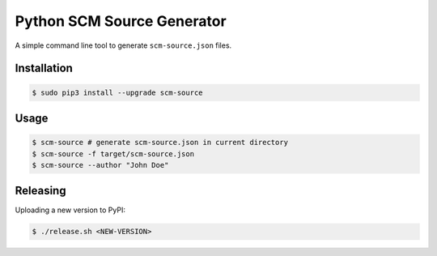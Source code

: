 ===========================
Python SCM Source Generator
===========================

.. image:: https://travis-ci.org/zalando-stups/python-scm-source.svg?branch=master
   :target: https://travis-ci.org/zalando-stups/python-scm-source
   :alt: Build Status

.. image:: https://coveralls.io/repos/zalando-stups/python-scm-source/badge.svg
   :target: https://coveralls.io/r/zalando-stups/python-scm-source
   :alt: Code Coverage

.. image:: https://img.shields.io/pypi/dw/scm-source.svg
   :target: https://pypi.python.org/pypi/scm-source/
   :alt: PyPI Downloads

.. image:: https://img.shields.io/pypi/v/scm-source.svg
   :target: https://pypi.python.org/pypi/scm-source/
   :alt: Latest PyPI version

.. image:: https://img.shields.io/pypi/l/scm-source.svg
   :target: https://pypi.python.org/pypi/scm-source/
   :alt: License

A simple command line tool to generate ``scm-source.json`` files.

Installation
============

.. code-block:: bash

    $ sudo pip3 install --upgrade scm-source

Usage
=====

.. code-block:: bash

    $ scm-source # generate scm-source.json in current directory
    $ scm-source -f target/scm-source.json
    $ scm-source --author "John Doe"


Releasing
=========

Uploading a new version to PyPI:

.. code-block:: bash

    $ ./release.sh <NEW-VERSION>

